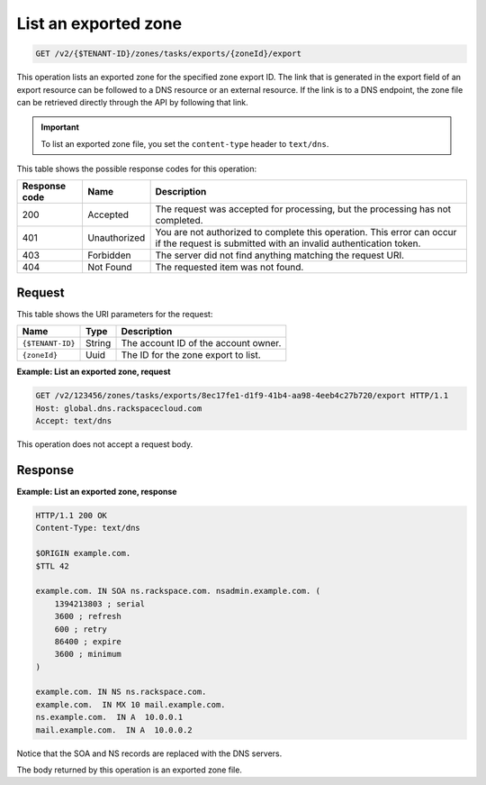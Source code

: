 .. _GET_listExportedZone_v2__account_id__zones_tasks_exports__uuid_id__export_zones:

List an exported zone
---------------------

.. code::

    GET /v2/{$TENANT-ID}/zones/tasks/exports/{zoneId}/export

This operation lists an exported zone for the specified zone export ID. The
link that is generated in the export field of an export resource can be
followed to a DNS resource or an external resource. If the link is to a DNS
endpoint, the zone file can be retrieved directly through the API by following
that link.

.. important::

	To list an exported zone file, you set the ``content-type`` header to
	``text/dns``.

This table shows the possible response codes for this operation:

+---------+-----------------------+-------------------------------------------+
| Response| Name                  | Description                               |
| code    |                       |                                           |
+=========+=======================+===========================================+
| 200     | Accepted              | The request was accepted for processing,  |
|         |                       | but the processing has not completed.     |
+---------+-----------------------+-------------------------------------------+
| 401     | Unauthorized          | You are not authorized to complete this   |
|         |                       | operation. This error can occur if the    |
|         |                       | request is submitted with an invalid      |
|         |                       | authentication token.                     |
+---------+-----------------------+-------------------------------------------+
| 403     | Forbidden             | The server did not find anything matching |
|         |                       | the request URI.                          |
+---------+-----------------------+-------------------------------------------+
| 404     | Not Found             | The requested item was not found.         |
+---------+-----------------------+-------------------------------------------+

Request
^^^^^^^

This table shows the URI parameters for the request:

+-----------------------+---------+-------------------------------------------+
| Name                  | Type    | Description                               |
+=======================+=========+===========================================+
| ``{$TENANT-ID}``      | ​String | The account ID of the account owner.      |
+-----------------------+---------+-------------------------------------------+
| ``{zoneId}``          | ​Uuid   | The ID for the zone export to list.       |
+-----------------------+---------+-------------------------------------------+


**Example: List an exported zone, request**

.. code::

    GET /v2/123456/zones/tasks/exports/8ec17fe1-d1f9-41b4-aa98-4eeb4c27b720/export HTTP/1.1
    Host: global.dns.rackspacecloud.com
    Accept: text/dns

This operation does not accept a request body.

Response
^^^^^^^^

**Example: List an exported zone, response**

.. code::

    HTTP/1.1 200 OK
    Content-Type: text/dns

    $ORIGIN example.com.
    $TTL 42

    example.com. IN SOA ns.rackspace.com. nsadmin.example.com. (
        1394213803 ; serial
        3600 ; refresh
        600 ; retry
        86400 ; expire
        3600 ; minimum
    )

    example.com. IN NS ns.rackspace.com.
    example.com.  IN MX 10 mail.example.com.
    ns.example.com.  IN A  10.0.0.1
    mail.example.com.  IN A  10.0.0.2

Notice that the SOA and NS records are replaced with the DNS servers.

The body returned by this operation is an exported zone file.
